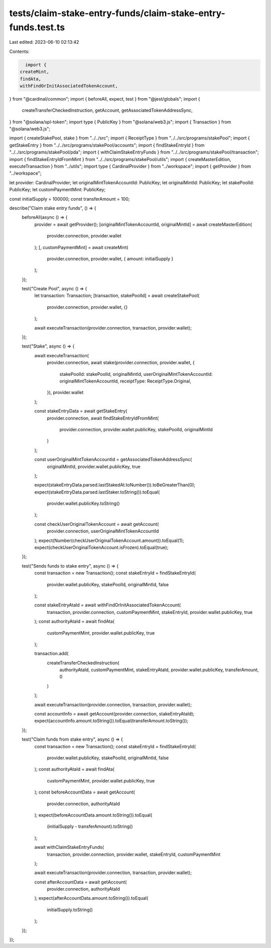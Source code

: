 tests/claim-stake-entry-funds/claim-stake-entry-funds.test.ts
=============================================================

Last edited: 2023-06-10 02:13:42

Contents:

.. code-block:: ts

    import {
  createMint,
  findAta,
  withFindOrInitAssociatedTokenAccount,
} from "@cardinal/common";
import { beforeAll, expect, test } from "@jest/globals";
import {
  createTransferCheckedInstruction,
  getAccount,
  getAssociatedTokenAddressSync,
} from "@solana/spl-token";
import type { PublicKey } from "@solana/web3.js";
import { Transaction } from "@solana/web3.js";

import { createStakePool, stake } from "../../src";
import { ReceiptType } from "../../src/programs/stakePool";
import { getStakeEntry } from "../../src/programs/stakePool/accounts";
import { findStakeEntryId } from "../../src/programs/stakePool/pda";
import { withClaimStakeEntryFunds } from "../../src/programs/stakePool/transaction";
import { findStakeEntryIdFromMint } from "../../src/programs/stakePool/utils";
import { createMasterEdition, executeTransaction } from "../utils";
import type { CardinalProvider } from "../workspace";
import { getProvider } from "../workspace";

let provider: CardinalProvider;
let originalMintTokenAccountId: PublicKey;
let originalMintId: PublicKey;
let stakePoolId: PublicKey;
let customPaymentMint: PublicKey;

const initialSupply = 100000;
const transferAmount = 100;

describe("Claim stake entry funds", () => {
  beforeAll(async () => {
    provider = await getProvider();
    [originalMintTokenAccountId, originalMintId] = await createMasterEdition(
      provider.connection,
      provider.wallet
    );
    [, customPaymentMint] = await createMint(
      provider.connection,
      provider.wallet,
      { amount: initialSupply }
    );
  });

  test("Create Pool", async () => {
    let transaction: Transaction;
    [transaction, stakePoolId] = await createStakePool(
      provider.connection,
      provider.wallet,
      {}
    );

    await executeTransaction(provider.connection, transaction, provider.wallet);
  });

  test("Stake", async () => {
    await executeTransaction(
      provider.connection,
      await stake(provider.connection, provider.wallet, {
        stakePoolId: stakePoolId,
        originalMintId,
        userOriginalMintTokenAccountId: originalMintTokenAccountId,
        receiptType: ReceiptType.Original,
      }),
      provider.wallet
    );

    const stakeEntryData = await getStakeEntry(
      provider.connection,
      await findStakeEntryIdFromMint(
        provider.connection,
        provider.wallet.publicKey,
        stakePoolId,
        originalMintId
      )
    );

    const userOriginalMintTokenAccountId = getAssociatedTokenAddressSync(
      originalMintId,
      provider.wallet.publicKey,
      true
    );

    expect(stakeEntryData.parsed.lastStakedAt.toNumber()).toBeGreaterThan(0);
    expect(stakeEntryData.parsed.lastStaker.toString()).toEqual(
      provider.wallet.publicKey.toString()
    );

    const checkUserOriginalTokenAccount = await getAccount(
      provider.connection,
      userOriginalMintTokenAccountId
    );
    expect(Number(checkUserOriginalTokenAccount.amount)).toEqual(1);
    expect(checkUserOriginalTokenAccount.isFrozen).toEqual(true);
  });

  test("Sends funds to stake entry", async () => {
    const transaction = new Transaction();
    const stakeEntryId = findStakeEntryId(
      provider.wallet.publicKey,
      stakePoolId,
      originalMintId,
      false
    );

    const stakeEntryAtaId = await withFindOrInitAssociatedTokenAccount(
      transaction,
      provider.connection,
      customPaymentMint,
      stakeEntryId,
      provider.wallet.publicKey,
      true
    );
    const authorityAtaId = await findAta(
      customPaymentMint,
      provider.wallet.publicKey,
      true
    );

    transaction.add(
      createTransferCheckedInstruction(
        authorityAtaId,
        customPaymentMint,
        stakeEntryAtaId,
        provider.wallet.publicKey,
        transferAmount,
        0
      )
    );

    await executeTransaction(provider.connection, transaction, provider.wallet);

    const accountInfo = await getAccount(provider.connection, stakeEntryAtaId);
    expect(accountInfo.amount.toString()).toEqual(transferAmount.toString());
  });

  test("Claim funds from stake entry", async () => {
    const transaction = new Transaction();
    const stakeEntryId = findStakeEntryId(
      provider.wallet.publicKey,
      stakePoolId,
      originalMintId,
      false
    );
    const authorityAtaId = await findAta(
      customPaymentMint,
      provider.wallet.publicKey,
      true
    );
    const beforeAccountData = await getAccount(
      provider.connection,
      authorityAtaId
    );
    expect(beforeAccountData.amount.toString()).toEqual(
      (initialSupply - transferAmount).toString()
    );

    await withClaimStakeEntryFunds(
      transaction,
      provider.connection,
      provider.wallet,
      stakeEntryId,
      customPaymentMint
    );

    await executeTransaction(provider.connection, transaction, provider.wallet);

    const afterAccountData = await getAccount(
      provider.connection,
      authorityAtaId
    );
    expect(afterAccountData.amount.toString()).toEqual(
      initialSupply.toString()
    );
  });
});



